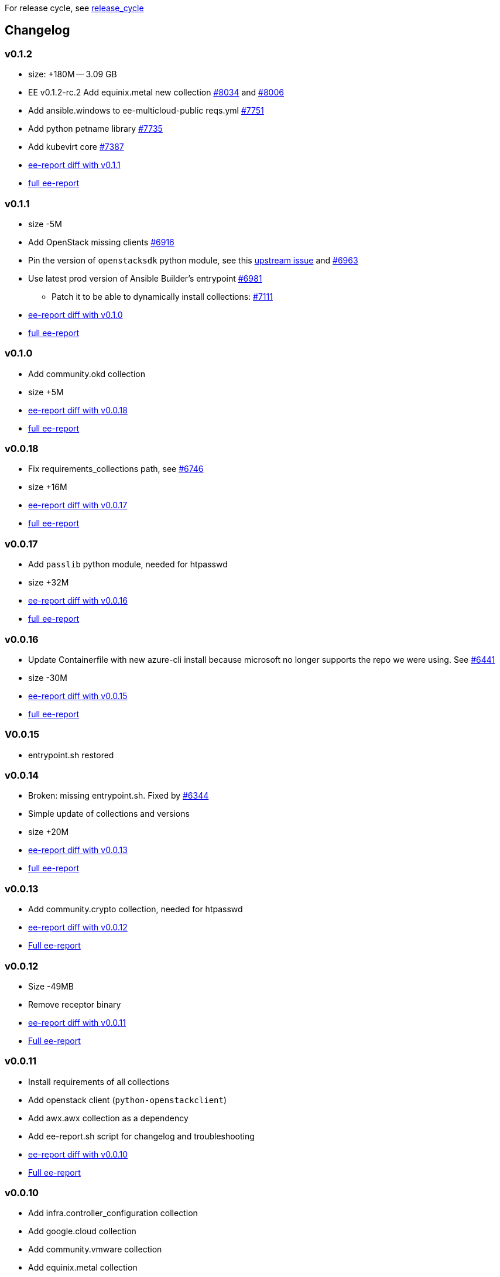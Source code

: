 For release cycle, see link:release_cycle.adoc[release_cycle]

== Changelog ==

=== v0.1.2 ===

* size: +180M -- 3.09 GB
* EE v0.1.2-rc.2 Add equinix.metal new collection link:https://github.com/redhat-cop/agnosticd/pull/8034[#8034] and link:https://github.com/redhat-cop/agnosticd/pull/8006[#8006]
* Add ansible.windows to ee-multicloud-public reqs.yml link:https://github.com/redhat-cop/agnosticd/pull/7751[#7751]
* Add python petname library link:https://github.com/redhat-cop/agnosticd/pull/7735[#7735]
* Add kubevirt core link:https://github.com/redhat-cop/agnosticd/pull/7387[#7387]
* link:https://gist.github.com/fridim/103093519c516e6ac48e3db8758314d3[ee-report diff with v0.1.1]
* link:https://gist.github.com/fridim/0fcbdc8d0b274ccb03e7b70e49f48d6c[full ee-report]

=== v0.1.1 ===

* size -5M
* Add OpenStack missing clients link:https://github.com/redhat-cop/agnosticd/pull/6916[#6916]
* Pin the version of `openstacksdk` python module, see this link:https://storyboard.openstack.org/#!/story/2010908[upstream issue] and link:https://github.com/redhat-cop/agnosticd/pull/6963[#6963]
* Use latest prod version of Ansible Builder's entrypoint link:https://github.com/redhat-cop/agnosticd/pull/6981[#6981]
** Patch it to be able to dynamically install collections: link:https://github.com/redhat-cop/agnosticd/pull/7111[#7111]
* link:https://gist.github.com/fridim/226f62f3a028d734e25c8480722c2ce6[ee-report diff with v0.1.0]
* link:https://gist.github.com/fridim/1b2726bb22c7944ee180aa866966e1e4[full ee-report]

=== v0.1.0 ===

* Add community.okd collection
* size +5M
* link:https://gist.github.com/fridim/c420ed8c415694a389bbc9e204b650b0[ee-report diff with v0.0.18]
* link:https://gist.github.com/fridim/a12d0ac2387d030d07a2c6bf1e5c7b53[full ee-report]

=== v0.0.18 ===

* Fix requirements_collections path, see link:https://github.com/redhat-cop/agnosticd/pull/6746[#6746]
* size +16M
* link:https://gist.github.com/fridim/03ff4cff5183b323e6245fa95219122e[ee-report diff with v0.0.17]
* link:https://gist.github.com/fridim/dfc2de437375ba437b1b41ffa57912a9[full ee-report]


=== v0.0.17 ===

* Add `passlib` python module, needed for htpasswd
* size +32M
* link:https://gist.github.com/fridim/4cd6787ea0f8d27cc46fd9fc74573b15[ee-report diff with v0.0.16]
* link:https://gist.github.com/fridim/c89614dfec5609f56ae881ddc5fc0f90[full ee-report]

=== v0.0.16 ===

* Update Containerfile with new azure-cli install because microsoft no longer supports the repo we were using. See link:https://github.com/redhat-cop/agnosticd/pull/6441[#6441]
* size -30M
* link:https://gist.github.com/fridim/4d861b4669ac7fc71abcfc797b309dde[ee-report diff with v0.0.15]
* link:https://gist.github.com/fridim/0106869a00320dfc9f5557a0d28ef436[full ee-report]

=== V0.0.15 ===

* entrypoint.sh restored

=== v0.0.14 ===

* Broken: missing entrypoint.sh. Fixed by link:https://github.com/redhat-cop/agnosticd/pull/6344[#6344]
* Simple update of collections and versions
* size +20M
* link:https://gist.github.com/fridim/ada8692af2438d5371d3a0d617409e62[ee-report diff with v0.0.13]
* link:https://gist.github.com/fridim/922ff2e55c37959c5df3194c7ac97e69[full ee-report]


=== v0.0.13 ===

* Add community.crypto collection, needed for htpasswd
* link:https://gist.github.com/fridim/9ca51d337537368237810548ed5cd51e[ee-report diff with v0.0.12]
* link:https://gist.github.com/fridim/a2a3fa3c1088e18f509fcb6b70c2cbd0[Full ee-report]


=== v0.0.12 ===

* Size -49MB
* Remove receptor binary
* link:https://gist.github.com/0984b305dde5eae9f046688dd6f19bfa[ee-report diff with v0.0.11]
* link:https://gist.github.com/d2b392f0ac8c5e7520b6469fdd35afa5[Full ee-report]

=== v0.0.11 ===

* Install requirements of all collections
* Add openstack client (`python-openstackclient`)
* Add awx.awx collection as a dependency
* Add ee-report.sh script for changelog and troubleshooting
* link:https://gist.github.com/ca48b893f2f7e35c58248f320076063d[ee-report diff with v0.0.10]
* link:https://gist.github.com/6ed859903ad8376aabea134ab0dab314[Full ee-report]

=== v0.0.10 ===
* Add infra.controller_configuration collection
* Add google.cloud collection
* Add community.vmware collection
* Add equinix.metal collection
* link:https://gist.github.com/1785ceaa542aba17ce05b14f8947d13a[ee-report diff with v0.0.9]


=== v0.0.9 ===
* `ansible-galaxy collection install`: Do not disable GPG verification
* More cleanup of build and cache files
* Don't cache pip files
* Fix alternatives python3 was pointing to python3.6 and that can fail in some edge cases. Switch it to python3.9
* link:https://gist.github.com/3c92afcb5f17914f33ec3ba27cb7a1d8[ee-report diff with v0.0.8]

=== v0.0.8 ===
* Migrate to a simple Containerfile using UBI8 image, see https://github.com/redhat-cop/agnosticd/pull/5926

=== v0.0.7 ===

* add `openssl` binaries

=== v0.0.6 ===

* Cleanup requirements.txt file, let builder pull the dependencies from collections
* add `azure.azcollection` collection
* add `ansible.utils` collection
* add ansible-core package (rpm) to fix collection routing
* add vim and find binary
* add `dnspython` to python requirements.txt

=== v0.0.5 ===

* add `gnupg2` to EE
